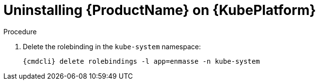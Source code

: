 // Module included in the following assemblies:
//
// assembly-installing-openshift.adoc

[id='uninstalling-{context}']
= Uninstalling {ProductName} on {KubePlatform}

.Procedure 

ifeval::["{cmdcli}" == "oc"]
. Log in as a user with `cluster-admin` privileges:
+
[options="nowrap",subs="attributes"]
----
{cmdcli} login -u system:admin
----

. Delete the project where {ProductName} is deployed:
+
[options="nowrap",subs="+quotes,attributes"]
----
{cmdcli} delete project _{ProductNamespace}_
----
endif::[]
ifeval::["{cmdcli}" == "kubectl"]
. Delete the namespace where {ProductName} is deployed:
+
[options="nowrap",subs="+quotes,attributes"]
----
{cmdcli} delete namespace _{ProductNamespace}_
----
endif::[]

. Delete the rolebinding in the `kube-system` namespace:
+
[options="nowrap",subs="attributes"]
----
{cmdcli} delete rolebindings -l app=enmasse -n kube-system
----

ifeval::["{cmdcli}" == "oc"]
. Delete cluster level resources:
+
[options="nowrap",subs="attributes"]
----
{cmdcli} delete clusterrolebindings -l app=enmasse
{cmdcli} delete clusterroles -l app=enmasse
{cmdcli} delete apiservices -l app=enmasse
{cmdcli} delete oauthclients -l app=enmasse
----

. (Optional) Delete the service catalog integration:
+
[options="nowrap",subs="attributes"]
----
{cmdcli} delete clusterservicebrokers -l app=enmasse
----
endif::[]

ifeval::["{cmdcli}" == "kubectl"]
. Delete cluster level resources:
+
[options="nowrap",subs="attributes"]
----
{cmdcli} delete clusterrolebindings -l app=enmasse
{cmdcli} delete clusterroles -l app=enmasse
{cmdcli} delete apiservices -l app=enmasse
----
endif::[]
